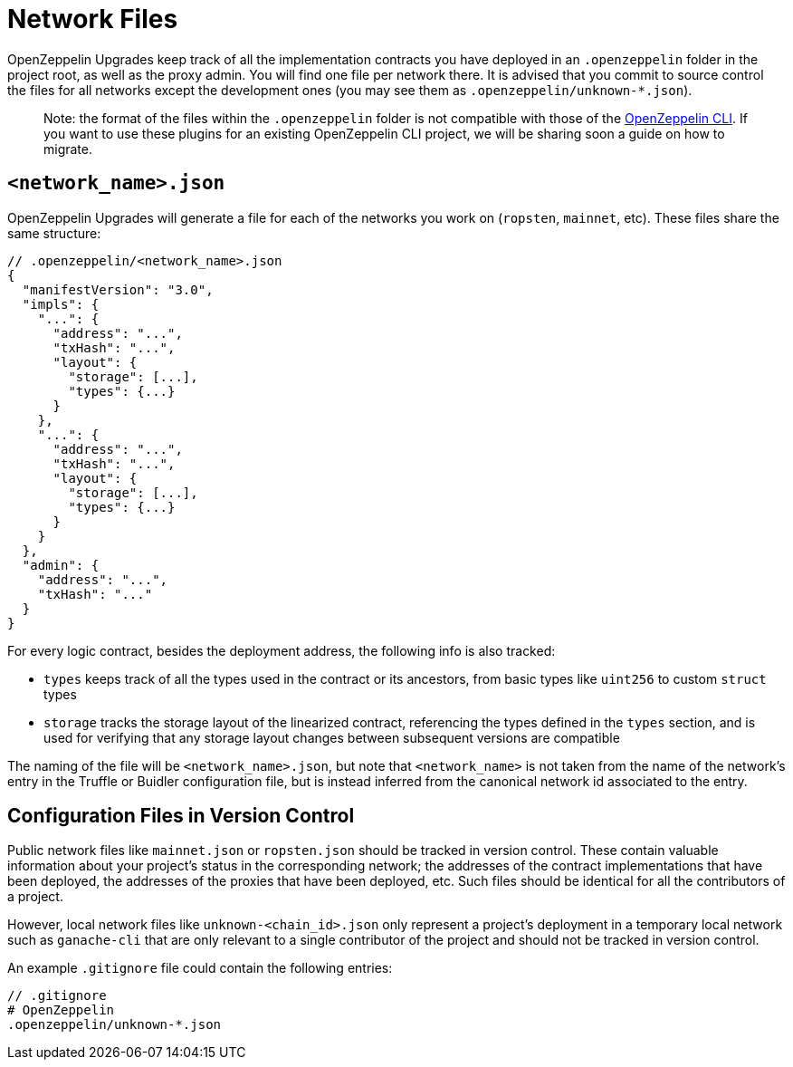 = Network Files

OpenZeppelin Upgrades keep track of all the implementation contracts you have deployed in an `.openzeppelin` folder in the project root, as well as the proxy admin. You will find one file per network there. It is advised that you commit to source control the files for all networks except the development ones (you may see them as `.openzeppelin/unknown-*.json`).

> Note: the format of the files within the `.openzeppelin` folder is not compatible with those of the xref:cli::index.adoc[OpenZeppelin CLI]. If you want to use these plugins for an existing OpenZeppelin CLI project, we will be sharing soon a guide on how to migrate.


[[network.json]]
== `<network_name>.json`

OpenZeppelin Upgrades will generate a file for each of the networks you work on (`ropsten`, `mainnet`, etc). These files share the same structure:

[source,json]
----
// .openzeppelin/<network_name>.json
{
  "manifestVersion": "3.0",
  "impls": {
    "...": {
      "address": "...",
      "txHash": "...",
      "layout": {
        "storage": [...],
        "types": {...}
      }
    },
    "...": {
      "address": "...",
      "txHash": "...",
      "layout": {
        "storage": [...],
        "types": {...}
      }
    }
  },
  "admin": {
    "address": "...",
    "txHash": "..."
  }
}
----

For every logic contract, besides the deployment address, the following info is also tracked:

* `types` keeps track of all the types used in the contract or its ancestors, from basic types like `uint256` to custom `struct` types
* `storage` tracks the storage layout of the linearized contract, referencing the types defined in the `types` section, and is used for verifying that any storage layout changes between subsequent versions are compatible

The naming of the file will be `<network_name>.json`, but note that `<network_name>` is not taken from the name of the network's entry in the Truffle or Buidler configuration file, but is instead inferred from the canonical network id associated to the entry. 

[[configuration-files-in-version-control]]
== Configuration Files in Version Control

Public network files like `mainnet.json` or `ropsten.json` should be tracked in version control. These contain valuable information about your project's status in the corresponding network; the addresses of the contract implementations that have been deployed, the addresses of the proxies that have been deployed, etc. Such files should be identical for all the contributors of a project.

However, local network files like `unknown-<chain_id>.json` only represent a project's deployment in a temporary local network such as `ganache-cli` that are only relevant to a single contributor of the project and should not be tracked in version control.

An example `.gitignore` file could contain the following entries:

[source,json]
----
// .gitignore
# OpenZeppelin
.openzeppelin/unknown-*.json
----
